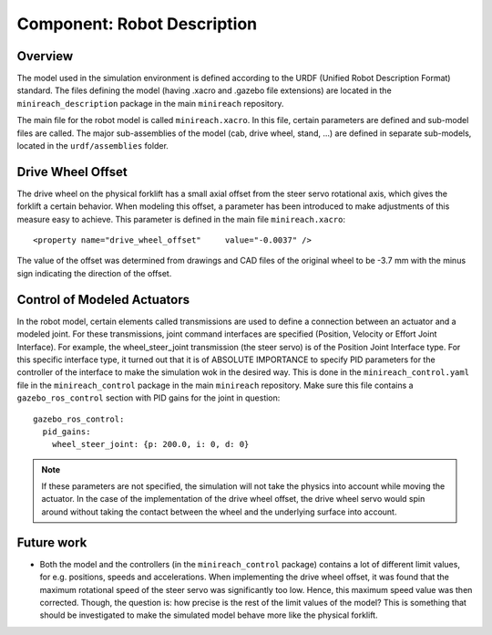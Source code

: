 Component: Robot Description
============================

Overview
--------

The model used in the simulation environment is defined according to the URDF (Unified Robot Description Format) standard. The files defining the model (having .xacro and .gazebo file extensions) are located in the ``minireach_description`` package in the main ``minireach`` repository.

The main file for the robot model is called ``minireach.xacro``. In this file, certain parameters are defined and sub-model files are called. The major sub-assemblies of the model (cab, drive wheel, stand, ...) are defined in separate sub-models, located in the ``urdf/assemblies`` folder.


Drive Wheel Offset
------------------

The drive wheel on the physical forklift has a small axial offset from the steer servo rotational axis, which gives the forklift a certain behavior. When modeling this offset, a parameter has been introduced to make adjustments of this measure easy to achieve. This parameter is defined in the main file ``minireach.xacro``::

<property name="drive_wheel_offset"	value="-0.0037" />


The value of the offset was determined from drawings and CAD files of the original wheel to be -3.7 mm with the minus sign indicating the direction of the offset.

Control of Modeled Actuators
----------------------------

In the robot model, certain elements called transmissions are used to define a connection between an actuator and a modeled joint. For these transmissions, joint command interfaces are specified (Position, Velocity or Effort Joint Interface). For example, the wheel_steer_joint transmission (the steer servo) is of the Position Joint Interface type. For this specific interface type, it turned out that it is of ABSOLUTE IMPORTANCE to specify PID parameters for the controller of the interface to make the simulation wok in the desired way. This is done in the ``minireach_control.yaml`` file in the ``minireach_control`` package in the main ``minireach`` repository. Make sure this file contains a ``gazebo_ros_control`` section with PID gains for the joint in question::

  gazebo_ros_control:
    pid_gains:
      wheel_steer_joint: {p: 200.0, i: 0, d: 0}

.. NOTE:: If these parameters are not specified, the simulation will not take the physics into account while moving the actuator. In the case of the implementation of the drive wheel offset, the drive wheel servo would spin around without taking the contact between the wheel and the underlying surface into account.

Future work
-----------

* Both the model and the controllers (in the ``minireach_control`` package) contains a lot of different limit values, for e.g. positions, speeds and accelerations. When implementing the drive wheel offset, it was found that the maximum rotational speed of the steer servo was significantly too low. Hence, this maximum speed value was then corrected. Though, the question is: how precise is the rest of the limit values of the model? This is something that should be investigated to make the simulated model behave more like the physical forklift. 
